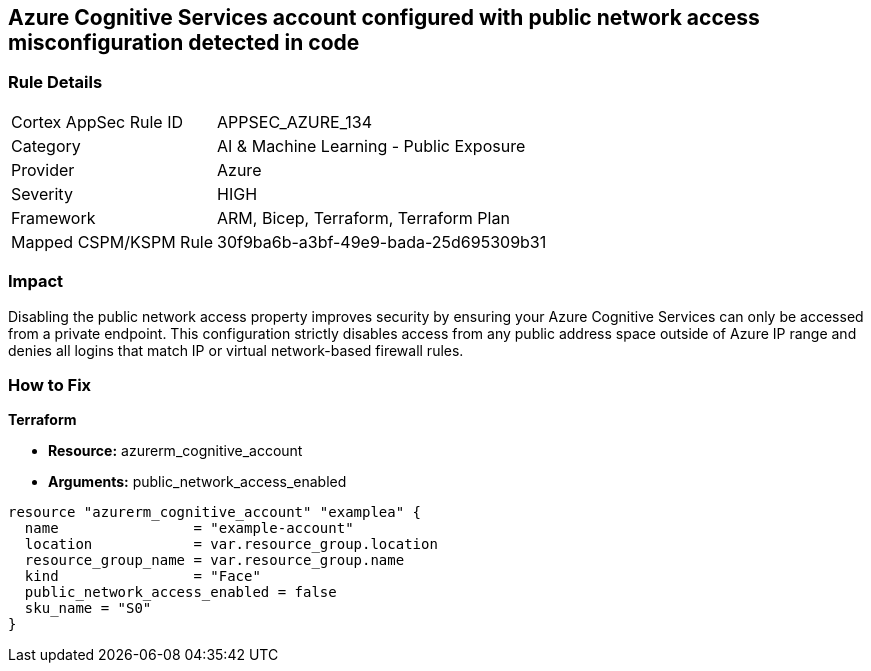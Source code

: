 == Azure Cognitive Services account configured with public network access misconfiguration detected in code


=== Rule Details

[cols="1,2"]
|===
|Cortex AppSec Rule ID |APPSEC_AZURE_134
|Category |AI & Machine Learning - Public Exposure
|Provider |Azure
|Severity |HIGH
|Framework |ARM, Bicep, Terraform, Terraform Plan
|Mapped CSPM/KSPM Rule |30f9ba6b-a3bf-49e9-bada-25d695309b31
|===


=== Impact
Disabling the public network access property improves security by ensuring your  Azure Cognitive Services can only be accessed from a private endpoint.
This configuration strictly disables access from any public address space outside of Azure IP range and denies all logins that match IP or virtual network-based firewall rules.

=== How to Fix


*Terraform* 


* *Resource:* azurerm_cognitive_account
* *Arguments:* public_network_access_enabled


[source,go]
----
resource "azurerm_cognitive_account" "examplea" {
  name                = "example-account"
  location            = var.resource_group.location
  resource_group_name = var.resource_group.name
  kind                = "Face"
  public_network_access_enabled = false
  sku_name = "S0"
}
----

